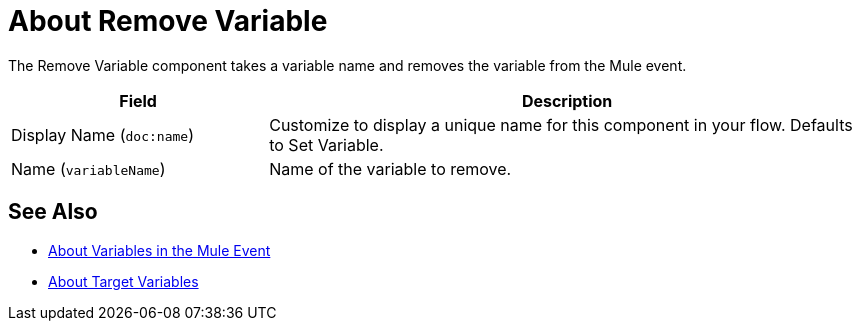 = About Remove Variable
:keywords: anypoint studio, studio, mule, variable transformer, variables, set variable, edit variable, remove variable

The Remove Variable component takes a variable name and removes the variable from the Mule event.

[%header,cols="30a,70a"]
|===
|Field | Description

| Display Name (`doc:name`)
| Customize to display a unique name for this component in your flow. Defaults to Set Variable.

| Name (`variableName`)
| Name of the variable to remove.
|===


== See Also

* link:/mule-user-guide/v/4.0/about-mule-variables[About Variables in the Mule Event]
* link:/connectors/target-variables[About Target Variables]
